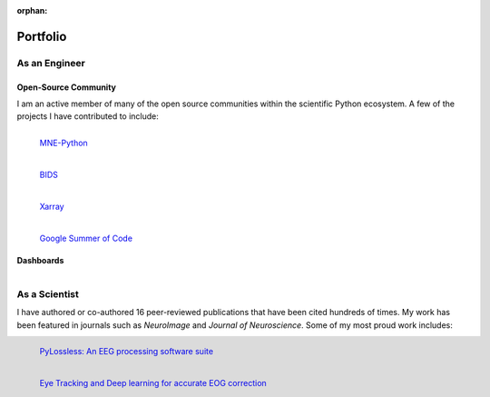 :orphan:

Portfolio
=========

As an Engineer
--------------

Open-Source Community
^^^^^^^^^^^^^^^^^^^^^

I am an active member of many of the open source communities within the scientific
Python ecosystem. A few of the projects I have contributed to include:

.. Figure:: https://mne.tools/stable/_images/mne_logo.svg
    :target: https://mne.tools/stable/index.html
    :align: left
    :width: 50%
    :alt: A screenshot of the the MNE-Python logo

    `MNE-Python <https://mne.tools/stable/index.html>`_

.. Figure:: https://upload.wikimedia.org/wikipedia/commons/thumb/d/de/BIDS_Logo.png/800px-BIDS_Logo.png
    :target: https://bids.neuroimaging.io/
    :align: left
    :width: 50%
    :alt: A screenshot of the the Brain Imaging Data Structure logo

    `BIDS <https://bids.neuroimaging.io/>`_
    
.. Figure:: https://docs.xarray.dev/en/v2023.03.0/_static/dataset-diagram-logo.png
    :target: https://xarray.pydata.org/en/stable/
    :align: left
    :width: 50%
    :alt: A screenshot of the the Xarray logo

    `Xarray <https://xarray.pydata.org/en/stable/>`_

.. Figure:: https://upload.wikimedia.org/wikipedia/commons/thumb/0/08/GSoC_logo.svg/1200px-GSoC_logo.svg.png
    :target: https://summerofcode.withgoogle.com/archive/2023/projects/nUP0jGKi
    :align: left
    :width: 40%
    :alt: A screenshot of the the Google Summer of Code logo

    `Google Summer of Code <https://summerofcode.withgoogle.com/archive/2023/projects/nUP0jGKi/>`_


Dashboards
^^^^^^^^^^

.. Figure:: https://raw.githubusercontent.com/scott-huberty/Sealab-MRI-Tracking/refs/heads/main/_images/mri_dashboard.png
    :target: http://sealab-mri-tracking-ece9c5a8c812.herokuapp.com/
    :align: left
    :width: 50%
    :alt: A screenshot of a dashboard to track data acquisition and processing progress that I made for my lab's MRI studies.


As a Scientist
--------------

I have authored or co-authored 16 peer-reviewed publications that have been cited
hundreds of times. My work has been featured in journals such as *NeuroImage* 
and *Journal of Neuroscience*. Some of my most proud work includes:

.. Figure:: https://raw.githubusercontent.com/scott-huberty/wip_pipeline-figures/main/dashboard.png
    :target: https://www.biorxiv.org/content/10.1101/2024.01.12.575323v1.full.pdf
    :align: left
    :width: 50%
    :alt: A screenshot of the the PyLossless EEG Processing pipeline user dashboard

    `PyLossless: An EEG processing software suite <https://www.biorxiv.org/content/10.1101/2024.01.12.575323v1.full.pdf>`_

.. Figure:: https://eoglearn.readthedocs.io/en/latest/_images/sphx_glr_plot_model_003.png
    :target: https://eoglearn.readthedocs.io/en/latest/
    :align: left
    :width: 50%
    :alt: A screenshot of the the EOGLearn deep learning model

    `Eye Tracking and Deep learning for accurate EOG correction <https://www.biorxiv.org/content/10.1101/2024.05.24.595839v1.full.pdf>`_ 